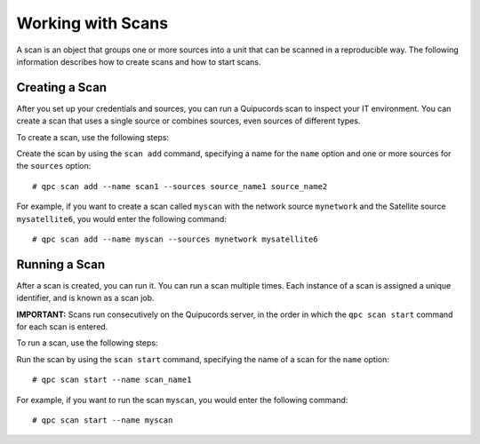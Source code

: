 Working with Scans
------------------
A scan is an object that groups one or more sources into a unit that can be scanned in a reproducible way. The following information describes how to create scans and how to start scans.

Creating a Scan
^^^^^^^^^^^^^^^
After you set up your credentials and sources, you can run a Quipucords scan to inspect your IT environment. You can create a scan that uses a single source or combines sources, even sources of different types.

To create a scan, use the following steps:

Create the scan by using the ``scan add`` command, specifying a name for the ``name`` option and one or more sources for the ``sources`` option::

  # qpc scan add --name scan1 --sources source_name1 source_name2

For example, if you want to create a scan called ``myscan`` with the network source ``mynetwork`` and the Satellite source ``mysatellite6``, you would enter the following command::

  # qpc scan add --name myscan --sources mynetwork mysatellite6

Running a Scan
^^^^^^^^^^^^^^
After a scan is created, you can run it. You can run a scan multiple times. Each instance of a scan is assigned a unique identifier, and is known as a scan job.

**IMPORTANT:** Scans run consecutively on the Quipucords server, in the order in which the ``qpc scan start`` command for each scan is entered.

To run a scan, use the following steps:

Run the scan by using the ``scan start`` command, specifying the name of a scan for the ``name`` option::

  # qpc scan start --name scan_name1

For example, if you want to run the scan ``myscan``, you would enter the following command::

  # qpc scan start --name myscan

